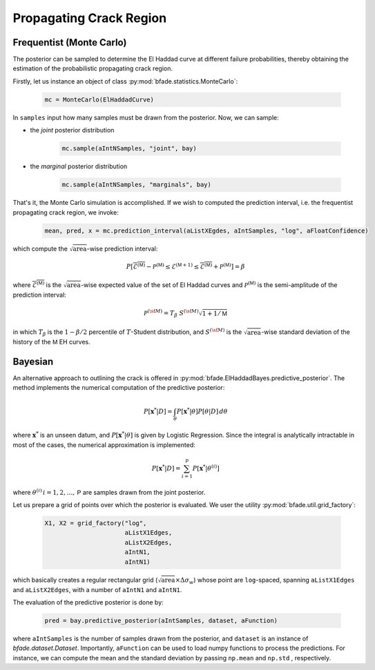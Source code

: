 Propagating Crack Region
========================

Frequentist (Monte Carlo)
-------------------------
The posterior can be sampled to determine the El Haddad curve at different failure probabilities, thereby obtaining the estimation of the probabilistic propagating crack region.

Firstly, let us instance an object of class :py:mod:`bfade.statistics.MonteCarlo`:

    .. code-block:: python

        mc = MonteCarlo(ElHaddadCurve)

In ``samples`` input how many samples must be drawn from the posterior. Now, we can sample:

- the *joint* posterior distribution

    .. code-block:: python

        mc.sample(aIntNSamples, "joint", bay)

- the *marginal* posterior distribution

    .. code-block:: python

        mc.sample(aIntNSamples, "marginals", bay)

That's it, the Monte Carlo simulation is accomplished. If we wish to computed the prediction interval, i.e. the frequentist propagating crack region, we invoke:

    .. code-block:: python

        mean, pred, x = mc.prediction_interval(aListXEgdes, aIntSamples, "log", aFloatConfidence)

which compute the :math:`\sqrt{\text{area}}`-wise prediction interval:

    .. math::

        P[\overline{\mathcal{E}^{(\mathsf{M})}} - \mathcal{P}^{(\mathsf{M})} \le \mathcal{E}^{({\mathsf{M}}+1)} \le \overline{\mathcal{E}^{(\mathsf{M})}} +\mathcal{P}^{(\mathsf{M})}] = \beta

where :math:`\overline{\mathcal{E}^{(\mathsf{M})}}` is the :math:`\sqrt{\text{area}}`-wise expected value of the set of El Haddad curves and :math:`\mathcal{P}^{(\mathsf{M})}` is the semi-amplitude of the prediction interval:

    .. math::
	    \mathcal{P}^{(\sf M)} = T_{\beta}\ S^{(\sf M)}  \sqrt{1 + 1/{\mathsf{M}}}

in which :math:`T_\beta` is the :math:`1-\beta/2` percentile of :math:`T`-Student distribution, and :math:`S^{(\sf M)}` is the :math:`\sqrt{\text{area}}`-wise standard deviation of the history of the :math:`\mathsf{M}` EH curves.

Bayesian
--------
An alternative approach to outlining the crack is offered in :py:mod:`bfade.ElHaddadBayes.predictive_posterior`. The method implements the numerical computation of the predictive posterior:

.. math::
    P[\mathbf{x}^* | D] = \int_\theta P[\mathbf{x}^* | \theta] P[\theta | D]\, d\theta

where :math:`\mathbf{x}^*` is an unseen datum, and :math:`P[\mathbf{x}^* | \theta]` is given by Logistic Regression. Since the integral is analytically intractable in most of the cases, the numerical approximation is implemented:

.. math::
    P[\mathbf{x}^* | D] = \sum_{i=1}^{\mathsf{P}} P[\mathbf{x}^* | \theta^{(i)}]

where :math:`\theta^{(i)}\, i = 1,2,\dots, \mathsf{P}` are samples drawn from the joint posterior.

Let us prepare a grid of points over which the posterior is evaluated. We user the utility :py:mod:`bfade.util.grid_factory`:

    .. code-block:: python

        X1, X2 = grid_factory("log",
                              aListX1Edges,
                              aListX2Edges,
                              aIntN1,
                              aIntN1)

which basically creates a regular rectangular grid (:math:`\sqrt{\text{area}}\times \Delta\sigma_w`) whose point are ``log``-spaced, spanning ``aListX1Edges`` and ``aListX2Edges``, with a number of ``aIntN1`` and ``aIntN1``.

The evaluation of the predictive posterior is done by:

    .. code-block:: python

        pred = bay.predictive_posterior(aIntSamples, dataset, aFunction)

where ``aIntSamples`` is the number of samples drawn from the posterior, and ``dataset`` is an instance of `bfade.dataset.Dataset`. Importantly, ``aFunction`` can be used to load numpy functions to process the predictions. For instance, we can compute the mean and the standard deviation by passing ``np.mean`` and ``np.std`` , respectively.